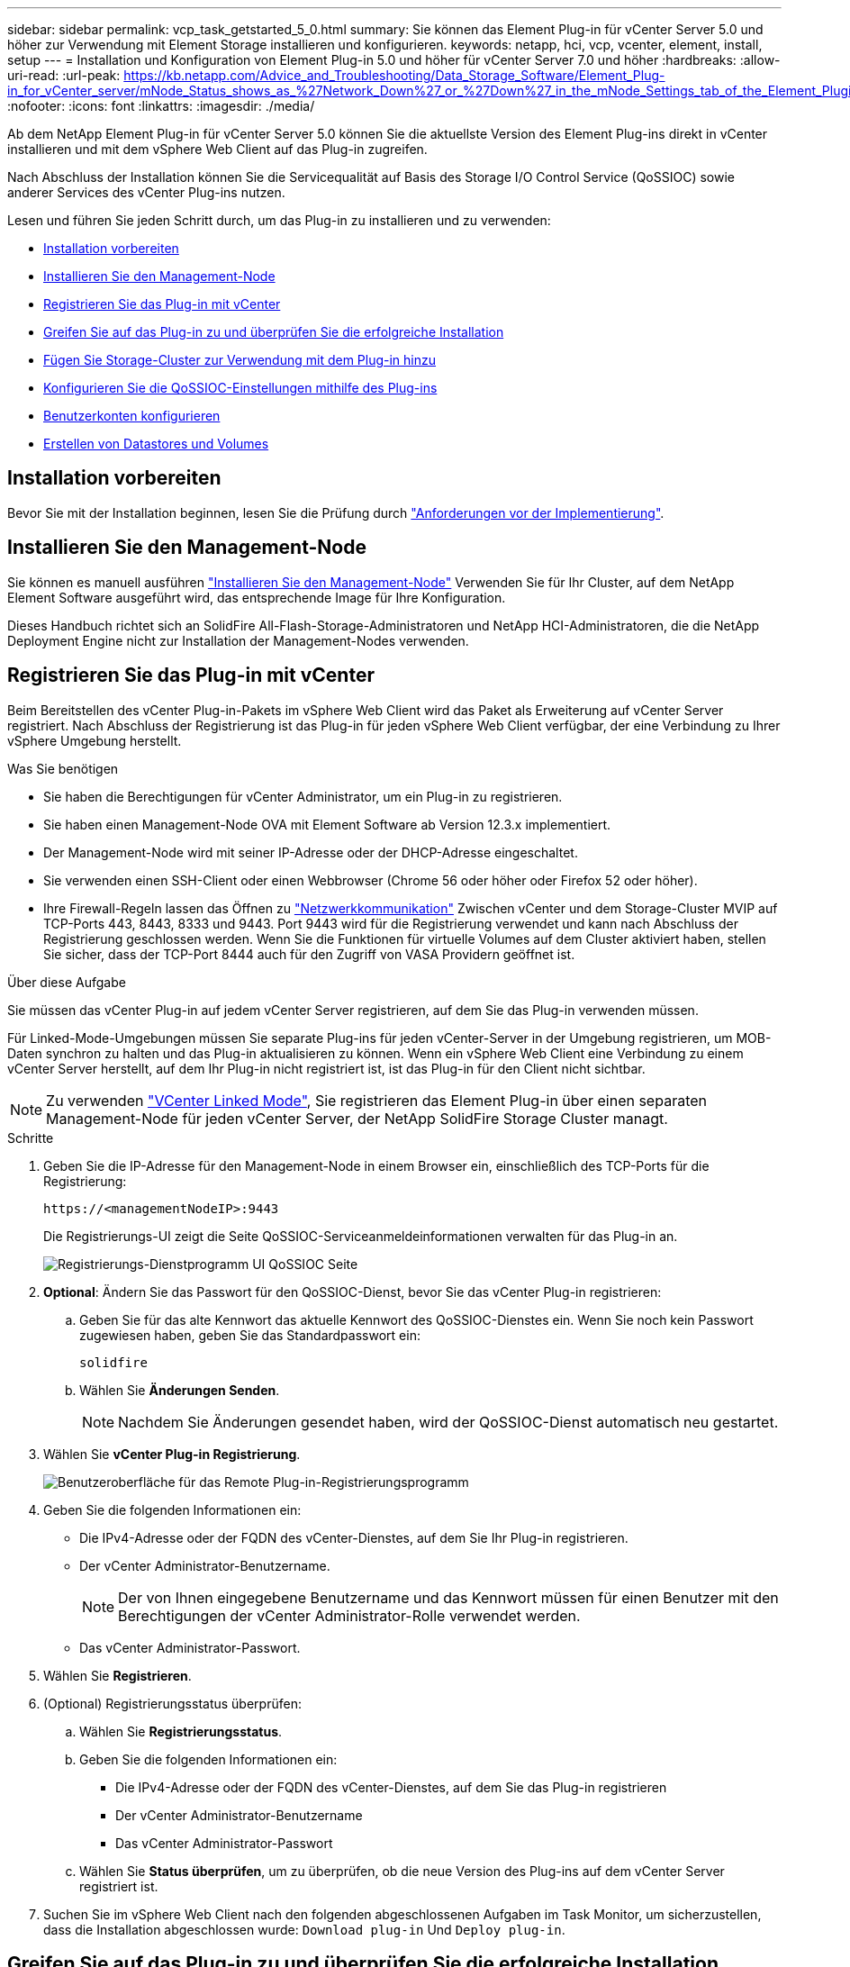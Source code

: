 ---
sidebar: sidebar 
permalink: vcp_task_getstarted_5_0.html 
summary: Sie können das Element Plug-in für vCenter Server 5.0 und höher zur Verwendung mit Element Storage installieren und konfigurieren. 
keywords: netapp, hci, vcp, vcenter, element, install, setup 
---
= Installation und Konfiguration von Element Plug-in 5.0 und höher für vCenter Server 7.0 und höher
:hardbreaks:
:allow-uri-read: 
:url-peak: https://kb.netapp.com/Advice_and_Troubleshooting/Data_Storage_Software/Element_Plug-in_for_vCenter_server/mNode_Status_shows_as_%27Network_Down%27_or_%27Down%27_in_the_mNode_Settings_tab_of_the_Element_Plugin_for_vCenter_(VCP)
:nofooter: 
:icons: font
:linkattrs: 
:imagesdir: ./media/


[role="lead"]
Ab dem NetApp Element Plug-in für vCenter Server 5.0 können Sie die aktuellste Version des Element Plug-ins direkt in vCenter installieren und mit dem vSphere Web Client auf das Plug-in zugreifen.

Nach Abschluss der Installation können Sie die Servicequalität auf Basis des Storage I/O Control Service (QoSSIOC) sowie anderer Services des vCenter Plug-ins nutzen.

Lesen und führen Sie jeden Schritt durch, um das Plug-in zu installieren und zu verwenden:

* <<Installation vorbereiten>>
* <<Installieren Sie den Management-Node>>
* <<Registrieren Sie das Plug-in mit vCenter>>
* <<Greifen Sie auf das Plug-in zu und überprüfen Sie die erfolgreiche Installation>>
* <<Fügen Sie Storage-Cluster zur Verwendung mit dem Plug-in hinzu>>
* <<Konfigurieren Sie die QoSSIOC-Einstellungen mithilfe des Plug-ins>>
* <<Benutzerkonten konfigurieren>>
* <<Erstellen von Datastores und Volumes>>




== Installation vorbereiten

Bevor Sie mit der Installation beginnen, lesen Sie die Prüfung durch link:reference_requirements_vcp.html["Anforderungen vor der Implementierung"].



== Installieren Sie den Management-Node

Sie können es manuell ausführen https://docs.netapp.com/us-en/hci/docs/task_mnode_install.html["Installieren Sie den Management-Node"^] Verwenden Sie für Ihr Cluster, auf dem NetApp Element Software ausgeführt wird, das entsprechende Image für Ihre Konfiguration.

Dieses Handbuch richtet sich an SolidFire All-Flash-Storage-Administratoren und NetApp HCI-Administratoren, die die NetApp Deployment Engine nicht zur Installation der Management-Nodes verwenden.



== Registrieren Sie das Plug-in mit vCenter

Beim Bereitstellen des vCenter Plug-in-Pakets im vSphere Web Client wird das Paket als Erweiterung auf vCenter Server registriert. Nach Abschluss der Registrierung ist das Plug-in für jeden vSphere Web Client verfügbar, der eine Verbindung zu Ihrer vSphere Umgebung herstellt.

.Was Sie benötigen
* Sie haben die Berechtigungen für vCenter Administrator, um ein Plug-in zu registrieren.
* Sie haben einen Management-Node OVA mit Element Software ab Version 12.3.x implementiert.
* Der Management-Node wird mit seiner IP-Adresse oder der DHCP-Adresse eingeschaltet.
* Sie verwenden einen SSH-Client oder einen Webbrowser (Chrome 56 oder höher oder Firefox 52 oder höher).
* Ihre Firewall-Regeln lassen das Öffnen zu link:reference_requirements_vcp.html["Netzwerkkommunikation"] Zwischen vCenter und dem Storage-Cluster MVIP auf TCP-Ports 443, 8443, 8333 und 9443. Port 9443 wird für die Registrierung verwendet und kann nach Abschluss der Registrierung geschlossen werden. Wenn Sie die Funktionen für virtuelle Volumes auf dem Cluster aktiviert haben, stellen Sie sicher, dass der TCP-Port 8444 auch für den Zugriff von VASA Providern geöffnet ist.


.Über diese Aufgabe
Sie müssen das vCenter Plug-in auf jedem vCenter Server registrieren, auf dem Sie das Plug-in verwenden müssen.

Für Linked-Mode-Umgebungen müssen Sie separate Plug-ins für jeden vCenter-Server in der Umgebung registrieren, um MOB-Daten synchron zu halten und das Plug-in aktualisieren zu können. Wenn ein vSphere Web Client eine Verbindung zu einem vCenter Server herstellt, auf dem Ihr Plug-in nicht registriert ist, ist das Plug-in für den Client nicht sichtbar.


NOTE: Zu verwenden link:vcp_concept_linkedmode.html["VCenter Linked Mode"], Sie registrieren das Element Plug-in über einen separaten Management-Node für jeden vCenter Server, der NetApp SolidFire Storage Cluster managt.

.Schritte
. Geben Sie die IP-Adresse für den Management-Node in einem Browser ein, einschließlich des TCP-Ports für die Registrierung:
+
`\https://<managementNodeIP>:9443`

+
Die Registrierungs-UI zeigt die Seite QoSSIOC-Serviceanmeldeinformationen verwalten für das Plug-in an.

+
image::vcp_registration_ui_qossioc.png[Registrierungs-Dienstprogramm UI QoSSIOC Seite]

. *Optional*: Ändern Sie das Passwort für den QoSSIOC-Dienst, bevor Sie das vCenter Plug-in registrieren:
+
.. Geben Sie für das alte Kennwort das aktuelle Kennwort des QoSSIOC-Dienstes ein. Wenn Sie noch kein Passwort zugewiesen haben, geben Sie das Standardpasswort ein:
+
`solidfire`

.. Wählen Sie *Änderungen Senden*.
+

NOTE: Nachdem Sie Änderungen gesendet haben, wird der QoSSIOC-Dienst automatisch neu gestartet.



. Wählen Sie *vCenter Plug-in Registrierung*.
+
image::vcp_remote_plugin_registration_ui.png[Benutzeroberfläche für das Remote Plug-in-Registrierungsprogramm]

. Geben Sie die folgenden Informationen ein:
+
** Die IPv4-Adresse oder der FQDN des vCenter-Dienstes, auf dem Sie Ihr Plug-in registrieren.
** Der vCenter Administrator-Benutzername.
+

NOTE: Der von Ihnen eingegebene Benutzername und das Kennwort müssen für einen Benutzer mit den Berechtigungen der vCenter Administrator-Rolle verwendet werden.

** Das vCenter Administrator-Passwort.


. Wählen Sie *Registrieren*.
. (Optional) Registrierungsstatus überprüfen:
+
.. Wählen Sie *Registrierungsstatus*.
.. Geben Sie die folgenden Informationen ein:
+
*** Die IPv4-Adresse oder der FQDN des vCenter-Dienstes, auf dem Sie das Plug-in registrieren
*** Der vCenter Administrator-Benutzername
*** Das vCenter Administrator-Passwort


.. Wählen Sie *Status überprüfen*, um zu überprüfen, ob die neue Version des Plug-ins auf dem vCenter Server registriert ist.


. Suchen Sie im vSphere Web Client nach den folgenden abgeschlossenen Aufgaben im Task Monitor, um sicherzustellen, dass die Installation abgeschlossen wurde: `Download plug-in` Und `Deploy plug-in`.




== Greifen Sie auf das Plug-in zu und überprüfen Sie die erfolgreiche Installation

Nach erfolgreicher Installation oder Aktualisierung erscheint der Erweiterungspunkt des NetApp Element Remote-Plugins auf der Registerkarte Shortcuts des vSphere Web Clients im Seitenbedienfeld.

image::vcp_remote_plugin_icons_home_page.png[Zeigt die Plug-in-Erweiterung nach einem erfolgreichen Upgrade oder einer erfolgreichen Installation]


NOTE: Wenn die vCenter-Plug-in-Symbole nicht angezeigt werden, lesen Sie den link:vcp_reference_troubleshoot_vcp.html#plug-in-registration-successful-but-icons-do-not-appear-in-web-client["Dokumentation zur Fehlerbehebung"].



== Fügen Sie Storage-Cluster zur Verwendung mit dem Plug-in hinzu

Über den NetApp Element Remote Plugin Extension Point können Sie Cluster mit Element Software hinzufügen und managen.

.Was Sie benötigen
* Mindestens ein Cluster muss verfügbar sein und seine IP- oder FQDN-Adresse bekannt sein.
* Aktuelle vollständige Cluster-Admin-Benutzeranmeldeinformationen für das Cluster.
* Firewall-Regeln lassen offen link:reference_requirements_vcp.html["Netzwerkkommunikation"] Zwischen vCenter und dem Cluster MVIP auf TCP-Ports 443, 8333 und 8443.



NOTE: Sie müssen mindestens einen Cluster hinzufügen, um Verwaltungsfunktionen verwenden zu können.

.Über diese Aufgabe
In diesem Verfahren wird beschrieben, wie ein Cluster-Profil hinzugefügt wird, sodass das Cluster durch das Plug-in gemanagt werden kann. Sie können die Anmeldedaten des Cluster-Administrators nicht mit dem Plug-in ändern.

Siehe https://docs.netapp.com/us-en/element-software/storage/concept_system_manage_manage_cluster_administrator_users.html["Verwalten von Benutzerkonten für Cluster-Administratoren"^] Anweisungen zum Ändern der Anmeldedaten für ein Cluster-Administratorkonto finden Sie unter.

.Schritte
. Wählen Sie *NetApp Element Remote Plugin > Konfiguration > Cluster*.
. Wählen Sie *Cluster Hinzufügen*.
. Geben Sie die folgenden Informationen ein:
+
** *IP-Adresse/FQDN*: Geben Sie die Cluster-MVIP-Adresse ein.
** *Benutzer-ID*: Geben Sie einen Cluster-Administrator-Benutzernamen ein.
** *Passwort*: Geben Sie ein Cluster Administrator Passwort ein.
** *VCenter Server*: Wenn Sie eine verknüpfte Modusgruppe einrichten, wählen Sie den vCenter Server aus, auf den Sie auf das Cluster zugreifen möchten. Wenn Sie den verknüpften Modus nicht verwenden, ist der aktuelle vCenter Server die Standardeinstellung.
+
[NOTE]
====
*** Die Hosts für ein Cluster exklusiv für jeden vCenter Server. Stellen Sie sicher, dass der ausgewählte vCenter-Server Zugriff auf die gewünschten Hosts hat. Sie können ein Cluster entfernen, es einem anderen vCenter Server zuweisen und es erneut hinzufügen, wenn Sie später andere Hosts verwenden möchten.
*** Zu verwenden link:vcp_concept_linkedmode.html["VCenter Linked Mode"], Sie registrieren das Element Plug-in über einen separaten Management-Node für jeden vCenter Server, der NetApp SolidFire Storage Cluster managt.


====


. Wählen Sie *OK*.


Wenn der Prozess abgeschlossen ist, wird das Cluster in der Liste der verfügbaren Cluster angezeigt und kann im Erweiterungspunkt NetApp Element Management verwendet werden.



== Konfigurieren Sie die QoSSIOC-Einstellungen mithilfe des Plug-ins

Sie können eine automatische Servicequalität basierend auf der Storage-I/O-Steuerung einrichten link:vcp_concept_qossioc.html["(QoSSIOC)"] Für einzelne Volumes und vom Plug-in kontrollierte Datastores. Dazu müssen Sie die QoSSIOC- und vCenter-Anmeldeinformationen konfigurieren, die es dem QoSSIOC-Service ermöglichen, mit vCenter zu kommunizieren.

.Über diese Aufgabe
Nachdem Sie gültige QoSSIOC-Einstellungen für den Managementknoten konfiguriert haben, werden diese Einstellungen als Standard verwendet. Die QoSSIOC-Einstellungen werden auf die letzten bekannten gültigen QoSSIOC-Einstellungen zurückgesetzt, bis Sie gültige QoSSIOC-Einstellungen für einen neuen Managementknoten bereitstellen. Sie müssen die QoSSIOC-Einstellungen für den konfigurierten Management-Node löschen, bevor Sie die QoSSIOC-Anmeldeinformationen für einen neuen Management-Node festlegen.

.Schritte
. Wählen Sie *NetApp Element Remote Plugin > Konfiguration > QoSSIOC-Einstellungen*.
. Wählen Sie *Aktionen*.
. Wählen Sie im Menü Ergebnis die Option *Konfigurieren* aus.
. Geben Sie im Dialogfeld * QoSSIOC-Einstellungen* konfigurieren die folgenden Informationen ein:
+
** *MNode IP-Adresse/FQDN*: Die IP-Adresse des Management-Node für den Cluster, der den QoSSIOC-Dienst enthält.
** *MNode Port*: Die Port-Adresse für den Management-Node, der den QoSSIOC-Service enthält. Der Standardport ist 8443.
** *QoSSIOC Benutzer-ID*: Die Benutzer-ID für den QoSSIOC-Dienst. Die Standard-Benutzer-ID des QoSSIOC-Dienstes lautet admin. Bei NetApp HCI ist die Benutzer-ID dieselbe, die bei der Installation mit der NetApp Deployment Engine eingegeben wurde.
** *QoSSIOC Passwort*: Das Passwort für das Element QoSSIOC Service. Das Standardpasswort für den QoSSIOC-Dienst lautet `solidfire`. Wenn Sie kein benutzerdefiniertes Passwort erstellt haben, können Sie eines über die Benutzeroberfläche des Registrierungsprogramms erstellen (`https://[management node IP]:9443`).
** *VCenter-Benutzer-ID*: Der Benutzername für den vCenter-Administrator mit vollen Administratorrechten.
** *VCenter Passwort*: Das Passwort für den vCenter Admin mit vollen Administratorrechten.


. Wählen Sie *OK*.
+
Das Feld * QoSSIOC Status* wird angezeigt `UP` Wenn das Plug-in erfolgreich mit dem Dienst kommunizieren kann.

+
[NOTE]
====
In diesem {url-Peak}[KB^] finden Sie Informationen zur Fehlerbehebung, falls der Status eines der folgenden ist:

** `Down`: QoSSIOC ist nicht aktiviert.
** `Not Configured`: Die QoSSIOC-Einstellungen wurden nicht konfiguriert.
** `Network Down`: VCenter kann nicht mit dem QoSSIOC-Dienst im Netzwerk kommunizieren. Der mNode- und SIOC-Service wird möglicherweise weiterhin ausgeführt.


====
+
Nachdem der QoSSIOC-Service aktiviert wurde, können Sie die QoSSIOC-Performance auf einzelnen Datastores konfigurieren.





== Benutzerkonten konfigurieren

Um den Zugriff auf Volumes zu aktivieren, müssen Sie mindestens einen erzeugen link:vcp_task_create_manage_user_accounts.html#create-an-account["Benutzerkonto"].



== Erstellen von Datastores und Volumes

Sie können erstellen link:vcp_task_datastores_manage.html#create-a-datastore["Datastores und Element Volumes"] Um mit der Zuweisung von Speicher zu beginnen.

[discrete]
== Weitere Informationen

* https://docs.netapp.com/us-en/hci/index.html["NetApp HCI-Dokumentation"^]
* http://mysupport.netapp.com/hci/resources["Ressourcen-Seite zu NetApp HCI"^]
* https://www.netapp.com/data-storage/solidfire/documentation["Seite „SolidFire und Element Ressourcen“"^]

